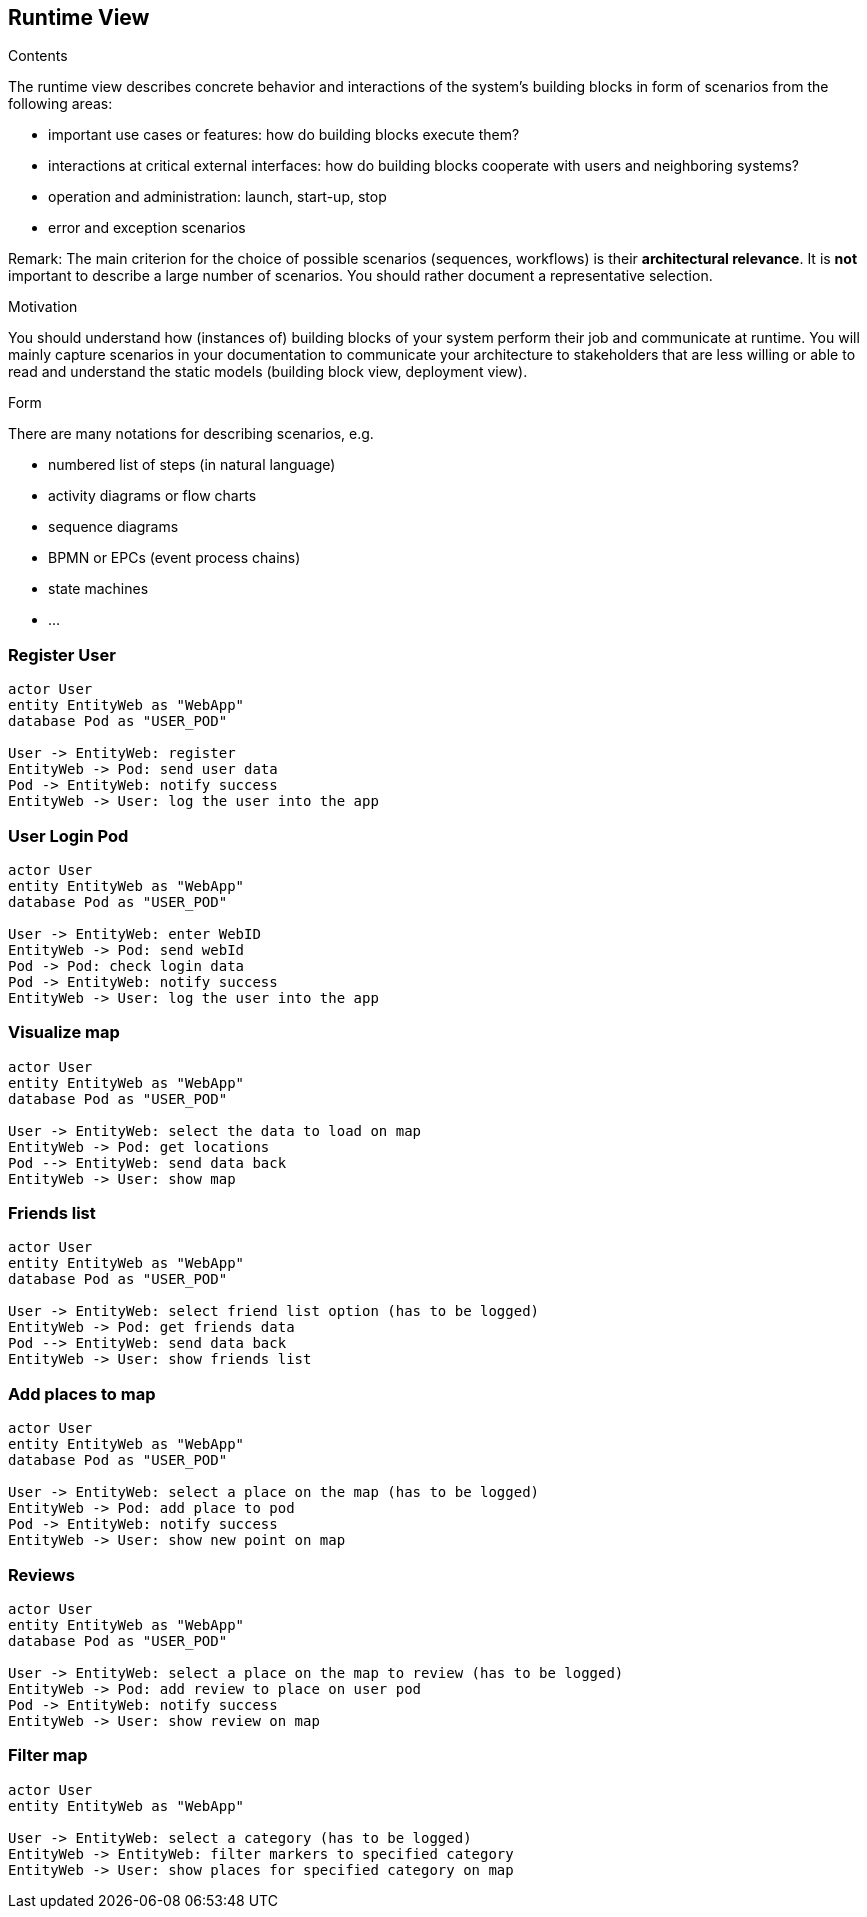 [[section-runtime-view]]
== Runtime View


[role="arc42help"]
****
.Contents
The runtime view describes concrete behavior and interactions of the system’s building blocks in form of scenarios from the following areas:

* important use cases or features: how do building blocks execute them?
* interactions at critical external interfaces: how do building blocks cooperate with users and neighboring systems?
* operation and administration: launch, start-up, stop
* error and exception scenarios

Remark: The main criterion for the choice of possible scenarios (sequences, workflows) is their *architectural relevance*. It is *not* important to describe a large number of scenarios. You should rather document a representative selection.

.Motivation
You should understand how (instances of) building blocks of your system perform their job and communicate at runtime.
You will mainly capture scenarios in your documentation to communicate your architecture to stakeholders that are less willing or able to read and understand the static models (building block view, deployment view).

.Form
There are many notations for describing scenarios, e.g.

* numbered list of steps (in natural language)
* activity diagrams or flow charts
* sequence diagrams
* BPMN or EPCs (event process chains)
* state machines
* ...

****

=== Register User
[plantuml,"register diagram",png]
----
actor User
entity EntityWeb as "WebApp"
database Pod as "USER_POD"

User -> EntityWeb: register
EntityWeb -> Pod: send user data 
Pod -> EntityWeb: notify success
EntityWeb -> User: log the user into the app
----


=== User Login Pod
[plantuml,"login diagram",png]
----
actor User
entity EntityWeb as "WebApp"
database Pod as "USER_POD"

User -> EntityWeb: enter WebID
EntityWeb -> Pod: send webId
Pod -> Pod: check login data
Pod -> EntityWeb: notify success
EntityWeb -> User: log the user into the app
----

=== Visualize map
[plantuml,"Map diagram",png]
----
actor User
entity EntityWeb as "WebApp"
database Pod as "USER_POD"

User -> EntityWeb: select the data to load on map
EntityWeb -> Pod: get locations
Pod --> EntityWeb: send data back
EntityWeb -> User: show map
----


=== Friends list
[plantuml,"Friends list diagram",png]
----
actor User
entity EntityWeb as "WebApp"
database Pod as "USER_POD"

User -> EntityWeb: select friend list option (has to be logged)
EntityWeb -> Pod: get friends data
Pod --> EntityWeb: send data back
EntityWeb -> User: show friends list
----

=== Add places to map
[plantuml,"Add places diagram",png]
----
actor User
entity EntityWeb as "WebApp"
database Pod as "USER_POD"

User -> EntityWeb: select a place on the map (has to be logged)
EntityWeb -> Pod: add place to pod
Pod -> EntityWeb: notify success
EntityWeb -> User: show new point on map
----


=== Reviews
[plantuml,"Reviews diagram",png]
----
actor User
entity EntityWeb as "WebApp"
database Pod as "USER_POD"

User -> EntityWeb: select a place on the map to review (has to be logged)
EntityWeb -> Pod: add review to place on user pod
Pod -> EntityWeb: notify success
EntityWeb -> User: show review on map
----

=== Filter map
[plantuml,"filter map diagram",png]
----
actor User
entity EntityWeb as "WebApp"

User -> EntityWeb: select a category (has to be logged)
EntityWeb -> EntityWeb: filter markers to specified category
EntityWeb -> User: show places for specified category on map
----

